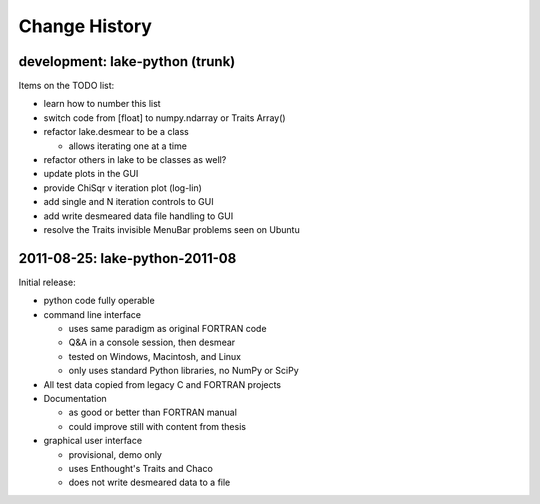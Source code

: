 .. $Id$

Change History
==================

development: lake-python (trunk)
------------------------------------------------

Items on the TODO list:

* learn how to number this list
* switch code from [float] to numpy.ndarray or Traits Array()
* refactor lake.desmear to be a class

  * allows iterating one at a time

* refactor others in lake to be classes as well?
* update plots in the GUI
* provide ChiSqr v iteration plot (log-lin)
* add single and N iteration controls to GUI
* add write desmeared data file handling to GUI
* resolve the Traits invisible MenuBar problems seen on Ubuntu

2011-08-25: lake-python-2011-08
------------------------------------------------

Initial release:

* python code fully operable
* command line interface

  * uses same paradigm as original FORTRAN code
  * Q&A in a console session, then desmear
  * tested on Windows, Macintosh, and Linux
  * only uses standard Python libraries, no NumPy or SciPy

* All test data copied from legacy C and FORTRAN projects

* Documentation 

  * as good or better than FORTRAN manual
  * could improve still with content from thesis

* graphical user interface

  * provisional, demo only
  * uses Enthought's Traits and Chaco
  * does not write desmeared data to a file
